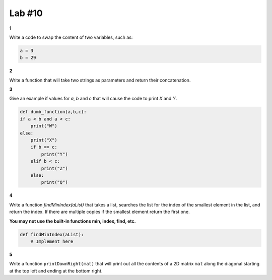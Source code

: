 *******
Lab #10
*******


**1**

Write a code to swap the content of two variables, such as:

.. code-block:: python

    a = 3
    b = 29

**2**

Write a function that will take two strings as parameters and return their concatenation.


**3**

Give an example if values for `a`, `b` and `c` that will cause the code to print `X` and `Y`.

.. code-block:: python

    def dumb_function(a,b,c):
    if a < b and a < c:
        print("W")
    else:
        print("X")
        if b == c:
            print("Y")
        elif b < c:
            print("Z")
        else:
            print("Q")

**4**

Write a function `findMinIndex(aList)` that takes a list, searches the list for the index of the smallest element in the list, and return the index. If there are multiple copies if the smallest element return the first one. 

**You may not use the built-in functions min, index, find, etc.**

.. code-block:: python

    def findMinIndex(aList):
        # Implement here

**5**

Write a function ``printDownRight(mat)`` that will print out all the contents of a 2D matrix ``mat`` along the diagonal starting at the top left and ending at the bottom right.

